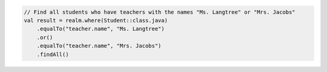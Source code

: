 .. code-block:: kotlin

   // Find all students who have teachers with the names "Ms. Langtree" or "Mrs. Jacobs"
   val result = realm.where(Student::class.java)
       .equalTo("teacher.name", "Ms. Langtree")
       .or()
       .equalTo("teacher.name", "Mrs. Jacobs")
       .findAll()

